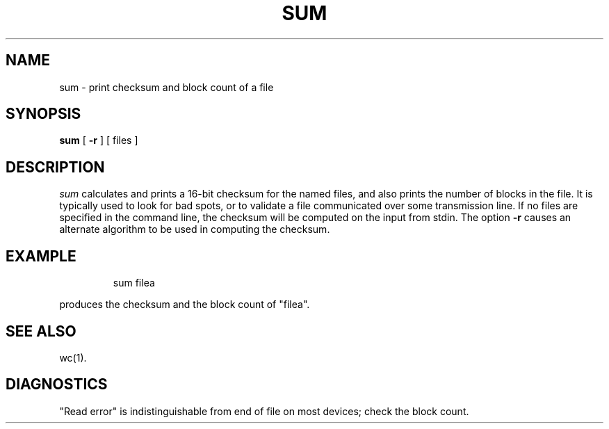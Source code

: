 '\"macro stdmacro
.TH SUM 1 
.SH NAME
sum \- print checksum and block count of a file
.SH SYNOPSIS
.B sum
[
.B \-r
] [ files ]
.SH DESCRIPTION
.I sum\^
calculates and prints a 16-bit checksum for the named files,
and also prints the number of blocks in the file.
It is typically used to look for bad spots, or
to validate a file communicated over
some transmission line.  If no files are specified in the command
line, the checksum will be computed on the input from stdin.
The option
.B \-r
causes an alternate algorithm to be used
in computing the checksum.
.SH EXAMPLE
.IP
sum filea
.PP
produces the checksum and the block count of "filea".
.SH "SEE ALSO"
wc(1).
.SH DIAGNOSTICS
"Read error"
is indistinguishable from end of file on
most devices; check the block count.
.\"	@(#)sum.1	5.1 of 11/10/83
